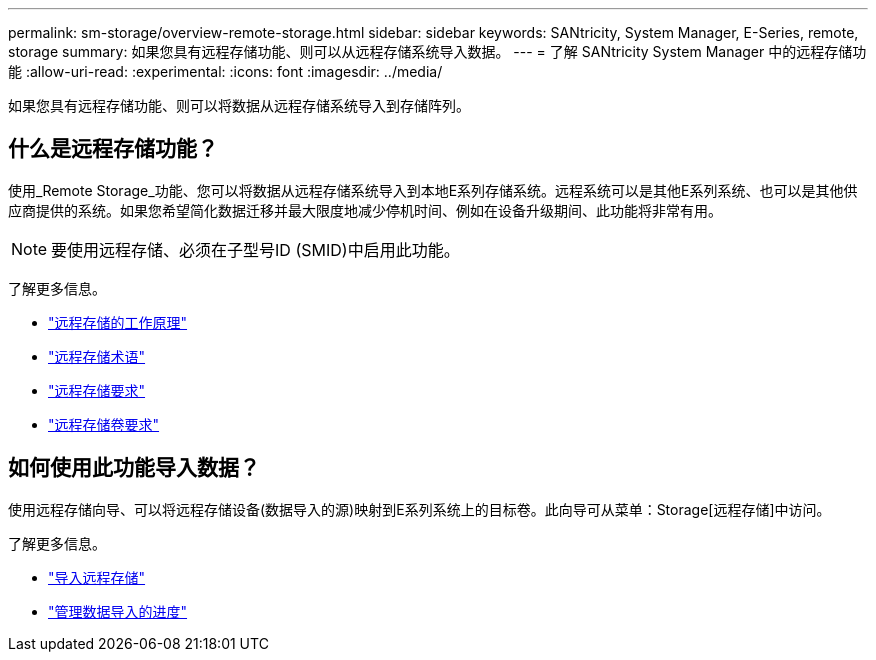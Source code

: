 ---
permalink: sm-storage/overview-remote-storage.html 
sidebar: sidebar 
keywords: SANtricity, System Manager, E-Series, remote, storage 
summary: 如果您具有远程存储功能、则可以从远程存储系统导入数据。 
---
= 了解 SANtricity System Manager 中的远程存储功能
:allow-uri-read: 
:experimental: 
:icons: font
:imagesdir: ../media/


[role="lead"]
如果您具有远程存储功能、则可以将数据从远程存储系统导入到存储阵列。



== 什么是远程存储功能？

使用_Remote Storage_功能、您可以将数据从远程存储系统导入到本地E系列存储系统。远程系统可以是其他E系列系统、也可以是其他供应商提供的系统。如果您希望简化数据迁移并最大限度地减少停机时间、例如在设备升级期间、此功能将非常有用。


NOTE: 要使用远程存储、必须在子型号ID (SMID)中启用此功能。

了解更多信息。

* link:rtv-how-remote-storage-works.html["远程存储的工作原理"]
* link:rtv-terminology.html["远程存储术语"]
* link:rtv-remote-storage-requirements.html["远程存储要求"]
* link:rtv-remote-storage-volume-requirements.html["远程存储卷要求"]




== 如何使用此功能导入数据？

使用远程存储向导、可以将远程存储设备(数据导入的源)映射到E系列系统上的目标卷。此向导可从菜单：Storage[远程存储]中访问。

了解更多信息。

* link:rtv-import-remote-storage.html["导入远程存储"]
* link:rtv-manage-progress-of-remote-volume-import.html["管理数据导入的进度"]

